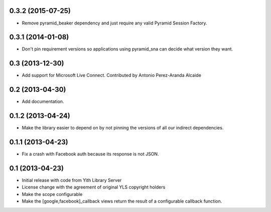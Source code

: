 0.3.2 (2015-07-25)
------------------
- Remove pyramid_beaker dependency and just require any valid
  Pyramid Session Factory.

0.3.1 (2014-01-08)
------------------
- Don't pin requirement versions so applications using pyramid_sna
  can decide what version they want.

0.3 (2013-12-30)
----------------
- Add support for Microsoft Live Connect. Contributed by
  Antonio Perez-Aranda Alcaide

0.2 (2013-04-30)
----------------
- Add documentation.

0.1.2 (2013-04-24)
------------------
- Make the library easier to depend on by not pinning the versions
  of all our indirect dependencies.

0.1.1 (2013-04-23)
------------------
- Fix a crash with Facebook auth because its response is not JSON.

0.1 (2013-04-23)
----------------
- Initial release with code from Yith Library Server
- License change with the agreement of original YLS copyright holders
- Make the scope configurable
- Make the [google,facebook]_callback views return the result of
  a configurable callback function.
